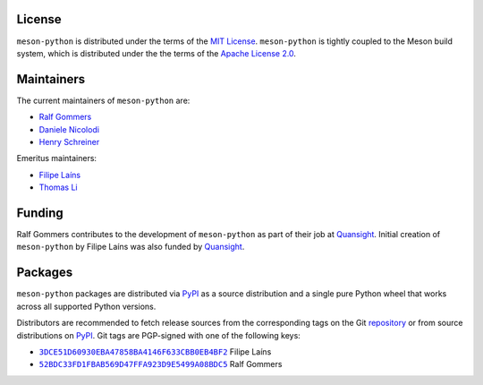 .. SPDX-FileCopyrightText: 2023 The meson-python developers
..
.. SPDX-License-Identifier: MIT


License
=======

``meson-python`` is distributed under the terms of the `MIT
License`__. ``meson-python`` is tightly coupled to the Meson build
system, which is distributed under the the terms of the `Apache
License 2.0`__.

__ https://github.com/mesonbuild/meson-python/blob/main/LICENSE
__ https://github.com/mesonbuild/meson/blob/master/COPYING


Maintainers
===========

The current maintainers of ``meson-python`` are:

- `Ralf Gommers <https://github.com/rgommers>`_
- `Daniele Nicolodi <https://github.com/dnicolodi>`_
- `Henry Schreiner <https://github.com/henryiii>`_

Emeritus maintainers:

- `Filipe Laíns <https://github.com/FFY00>`_
- `Thomas Li <https://github.com/lithomas1>`_


Funding
=======

Ralf Gommers contributes to the development of ``meson-python`` as
part of their job at `Quansight`_.  Initial creation of
``meson-python`` by Filipe Laíns was also funded by `Quansight`_.

.. _Quansight: https://www.quansight.com/


Packages
========

``meson-python`` packages are distributed via `PyPI`_ as a source
distribution and a single pure Python wheel that works across all
supported Python versions.

Distributors are recommended to fetch release sources from the
corresponding tags on the Git repository_ or from source distributions
on `PyPI`_. Git tags are PGP-signed with one of the following keys:

- |3DCE51D60930EBA47858BA4146F633CBB0EB4BF2|_ Filipe Laíns
- |52BDC33FD1FBAB569D47FFA923D9E5499A08BDC5|_ Ralf Gommers

.. _repository: https://github.com/mesonbuild/meson-python
.. _PyPI: https://pypi.org/project/meson-python/

.. |3DCE51D60930EBA47858BA4146F633CBB0EB4BF2| replace:: ``3DCE51D60930EBA47858BA4146F633CBB0EB4BF2``
.. _3DCE51D60930EBA47858BA4146F633CBB0EB4BF2: https://keyserver.ubuntu.com/pks/lookup?op=get&search=0x3dce51d60930eba47858ba4146f633cbb0eb4bf2

.. |52BDC33FD1FBAB569D47FFA923D9E5499A08BDC5| replace:: ``52BDC33FD1FBAB569D47FFA923D9E5499A08BDC5``
.. _52BDC33FD1FBAB569D47FFA923D9E5499A08BDC5: https://github.com/rgommers.gpg
